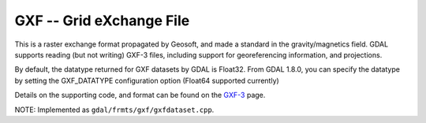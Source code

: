 .. _raster.gxf:

GXF -- Grid eXchange File
-------------------------

This is a raster exchange format propagated by Geosoft, and made a
standard in the gravity/magnetics field. GDAL supports reading (but not
writing) GXF-3 files, including support for georeferencing information,
and projections.

By default, the datatype returned for GXF datasets by GDAL is Float32.
From GDAL 1.8.0, you can specify the datatype by setting the
GXF_DATATYPE configuration option (Float64 supported currently)

Details on the supporting code, and format can be found on the
`GXF-3 <http://home.gdal.org/projects/gxf/index.html>`__ page.

NOTE: Implemented as ``gdal/frmts/gxf/gxfdataset.cpp``.

